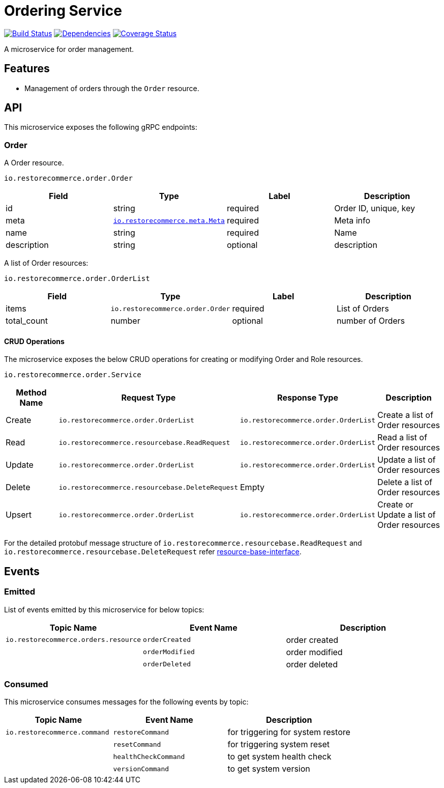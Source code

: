 = Ordering Service

https://travis-ci.org/restorecommerce/ordering-srv?branch=master[image:https://img.shields.io/travis/restorecommerce/ordering-srv/master.svg?style=flat-square[Build Status]]
https://david-dm.org/restorecommerce/ordering-srv[image:https://img.shields.io/david/restorecommerce/ordering-srv.svg?style=flat-square[Dependencies]]
https://coveralls.io/github/restorecommerce/ordering-srv?branch=master[image:https://img.shields.io/coveralls/restorecommerce/ordering-srv/master.svg?style=flat-square[Coverage Status]]

A microservice for order management.

[#features]
== Features

* Management of orders through the `Order` resource.

[#API]
== API

This microservice exposes the following gRPC endpoints:

[#api_order]
=== Order

A Order resource.

`io.restorecommerce.order.Order`

|===
|Field |Type |Label |Description

|id |string |required |Order ID, unique, key
|meta |https://github.com/restorecommerce/protos/blob/master/io/restorecommerce/meta.proto[`io.restorecommerce.meta.Meta`] |required |Meta info
|name |string |required |Name
|description |string |optional |description
|===

A list of Order resources:

`io.restorecommerce.order.OrderList`

|===
|Field |Type |Label |Description

|items |[ ]`io.restorecommerce.order.Order` |required |List of Orders
|total_count |number |optional |number of Orders
|===

[#api_order_crud]
==== CRUD Operations

The microservice exposes the below CRUD operations for creating or modifying Order and Role resources.

`io.restorecommerce.order.Service`

|===
|Method Name |Request Type |Response Type |Description

|Create |`io.restorecommerce.order.OrderList` |`io.restorecommerce.order.OrderList` |Create a list of Order resources
|Read |`io.restorecommerce.resourcebase.ReadRequest` |`io.restorecommerce.order.OrderList` |Read a list of Order resources
|Update |`io.restorecommerce.order.OrderList` |`io.restorecommerce.order.OrderList` |Update a list of Order resources
|Delete |`io.restorecommerce.resourcebase.DeleteRequest` |Empty |Delete a list of Order resources
|Upsert |`io.restorecommerce.order.OrderList` |`io.restorecommerce.order.OrderList` |Create or Update a list of Order resources
|===

For the detailed protobuf message structure of
`io.restorecommerce.resourcebase.ReadRequest` and `io.restorecommerce.resourcebase.DeleteRequest`
refer https://github.com/restorecommerce/resource-base-interface[resource-base-interface].

[#events]
== Events

[#emitted-events]
=== Emitted

List of events emitted by this microservice for below topics:

[width="100%",cols="31%,33%,36%",options="header",]
|=====================================================================================
|Topic Name |Event Name |Description
|`io.restorecommerce.orders.resource` |`orderCreated` |order created
| |`orderModified` |order modified
| |`orderDeleted` |order deleted
|=====================================================================================

[#consumed-events]
=== Consumed

This microservice consumes messages for the following events by topic:

[width="100%",cols="31%,33%,36%",options="header",]
|=====================================================================================
|Topic Name |Event Name |Description
|`io.restorecommerce.command` |`restoreCommand` |for triggering for system restore
| |`resetCommand` |for triggering system reset
| |`healthCheckCommand` |to get system health check
| |`versionCommand` |to get system version
|=====================================================================================

